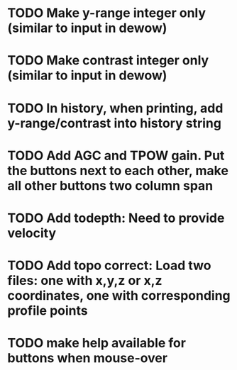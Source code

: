* TODO Make y-range integer only (similar to input in dewow)

* TODO Make contrast integer only (similar to input in dewow)

* TODO In history, when printing, add y-range/contrast into history string

* TODO Add AGC and TPOW gain. Put the buttons next to each other, make all other buttons two column span

* TODO Add todepth: Need to provide velocity

* TODO Add topo correct: Load two files: one with x,y,z or x,z coordinates, one with corresponding profile points

* TODO make help available for buttons when mouse-over 
